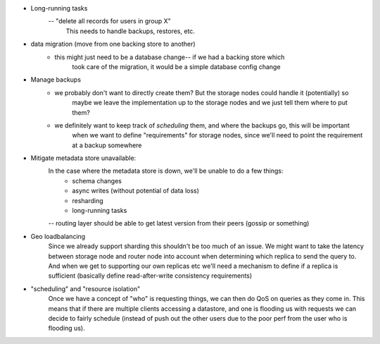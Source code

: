 - Long-running tasks
    -- "delete all records for users in group X"
        This needs to handle backups, restores, etc.

- data migration (move from one backing store to another)
    - this might just need to be a database change-- if we had a backing store which
        took care of the migration, it would be a simple database config change

- Manage backups
    - we probably don't want to directly create them? But the storage nodes could handle it (potentially) so
        maybe we leave the implementation up to the storage nodes and we just tell them where to put them?
    - we definitely want to keep track of *scheduling* them, and where the backups go, this will be important
        when we want to define "requirements" for storage nodes, since we'll need to point the requirement
        at a backup somewhere

- Mitigate metadata store unavailable:
    In the case where the metadata store is down, we'll be unable to do a few things:
        - schema changes
        - async writes (without potential of data loss)
        - resharding
        - long-running tasks
    -- routing layer should be able to get latest version from their peers (gossip or something)

- Geo loadbalancing
    Since we already support sharding this shouldn't be too much of an issue. We might want to take the latency
    between storage node and router node into account when determining which replica to send the query to. And
    when we get to supporting our own replicas etc we'll need a mechanism to define if a replica is sufficient
    (basically define read-after-write consistency requirements)

- "scheduling" and "resource isolation"
    Once we have a concept of "who" is requesting things, we can then do QoS on queries as they come in. This
    means that if there are multiple clients accessing a datastore, and one is flooding us with requests we can
    decide to fairly schedule (instead of push out the other users due to the poor perf from the user who
    is flooding us).

